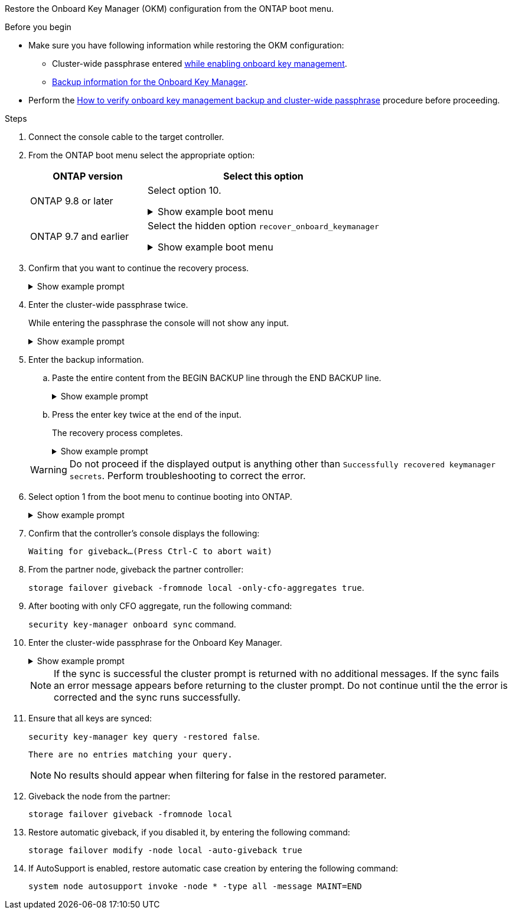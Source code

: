 Restore the Onboard Key Manager (OKM) configuration from the ONTAP boot menu.

.Before you begin

* Make sure you have following information while restoring the OKM configuration:

** Cluster-wide passphrase entered https://docs.netapp.com/us-en/ontap/encryption-at-rest/enable-onboard-key-management-96-later-nse-task.html[while enabling onboard key management].

** https://docs.netapp.com/us-en/ontap/encryption-at-rest/backup-key-management-information-manual-task.html[Backup information for the Onboard Key Manager].

* Perform the https://kb.netapp.com/on-prem/ontap/Ontap_OS/OS-KBs/How_to_verify_onboard_key_management_backup_and_cluster-wide_passphrase[How to verify onboard key management backup and cluster-wide passphrase] procedure before proceeding.

.Steps

. Connect the console cable to the target controller.

. From the ONTAP boot menu select the appropriate option:
+
[cols="1a,2a" options="header"]
|===
| ONTAP version| Select this option
a|
ONTAP 9.8 or later
a|
Select option 10.

// Start snippet: collapsible block
.Show example boot menu
[%collapsible]
====
....

Please choose one of the following:

(1)  Normal Boot.
(2)  Boot without /etc/rc.
(3)  Change password.
(4)  Clean configuration and initialize all disks.
(5)  Maintenance mode boot.
(6)  Update flash from backup config.
(7)  Install new software first.
(8)  Reboot node.
(9)  Configure Advanced Drive Partitioning.
(10) Set Onboard Key Manager recovery secrets.
(11) Configure node for external key management.
Selection (1-11)? 10

....
====
// End snippet


a|
ONTAP 9.7 and earlier
a|
Select the hidden option `recover_onboard_keymanager`

// Start snippet: collapsible block
.Show example boot menu
[%collapsible]
====
....

Please choose one of the following:

(1)  Normal Boot.
(2)  Boot without /etc/rc.
(3)  Change password.
(4)  Clean configuration and initialize all disks.
(5)  Maintenance mode boot.
(6)  Update flash from backup config.
(7)  Install new software first.
(8)  Reboot node.
(9)  Configure Advanced Drive Partitioning.
Selection (1-19)? recover_onboard_keymanager

....
====
// End snippet

|===

+
. Confirm that you want to continue the recovery process.
+

.Show example prompt
[%collapsible]
====
`This option must be used only in disaster recovery procedures. Are you sure? (y or n):`
====


. Enter the cluster-wide passphrase twice. 
+
While entering the passphrase the console will not show any input. 
+
.Show example prompt
[%collapsible]
====
`Enter the passphrase for onboard key management:`

`Enter the passphrase again to confirm:`
====
// End snippet
+

. Enter the backup information.  
.. Paste the entire content from the BEGIN BACKUP line through the END BACKUP line.
+

.Show example prompt
[%collapsible]
====
....
Enter the backup data:

--------------------------BEGIN BACKUP--------------------------
0123456789012345678901234567890123456789012345678901234567890123
1234567890123456789012345678901234567890123456789012345678901234
2345678901234567890123456789012345678901234567890123456789012345
3456789012345678901234567890123456789012345678901234567890123456
4567890123456789012345678901234567890123456789012345678901234567
AAAAAAAAAAAAAAAAAAAAAAAAAAAAAAAAAAAAAAAAAAAAAAAAAAAAAAAAAAAAAAAA
AAAAAAAAAAAAAAAAAAAAAAAAAAAAAAAAAAAAAAAAAAAAAAAAAAAAAAAAAAAAAAAA
AAAAAAAAAAAAAAAAAAAAAAAAAAAAAAAAAAAAAAAAAAAAAAAAAAAAAAAAAAAAAAAA
AAAAAAAAAAAAAAAAAAAAAAAAAAAAAAAAAAAAAAAAAAAAAAAAAAAAAAAAAAAAAAAA
AAAAAAAAAAAAAAAAAAAAAAAAAAAAAAAAAAAAAAAAAAAAAAAAAAAAAAAAAAAAAAAA
AAAAAAAAAAAAAAAAAAAAAAAAAAAAAAAAAAAAAAAAAAAAAAAAAAAAAAAAAAAAAAAA
AAAAAAAAAAAAAAAAAAAAAAAAAAAAAAAAAAAAAAAAAAAAAAAAAAAAAAAAAAAAAAAA
AAAAAAAAAAAAAAAAAAAAAAAAAAAAAAAAAAAAAAAAAAAAAAAAAAAAAAAAAAAAAAAA
AAAAAAAAAAAAAAAAAAAAAAAAAAAAAAAAAAAAAAAAAAAAAAAAAAAAAAAAAAAAAAAA
AAAAAAAAAAAAAAAAAAAAAAAAAAAAAAAAAAAAAAAAAAAAAAAAAAAAAAAAAAAAAAAA
AAAAAAAAAAAAAAAAAAAAAAAAAAAAAAAAAAAAAAAAAAAAAAAAAAAAAAAAAAAAAAAA
AAAAAAAAAAAAAAAAAAAAAAAAAAAAAAAAAAAAAAAAAAAAAAAAAAAAAAAAAAAAAAAA
AAAAAAAAAAAAAAAAAAAAAAAAAAAAAAAAAAAAAAAAAAAAAAAAAAAAAAAAAAAAAAAA
AAAAAAAAAAAAAAAAAAAAAAAAAAAAAAAAAAAAAAAAAAAAAAAAAAAAAAAAAAAAAAAA
AAAAAAAAAAAAAAAAAAAAAAAAAAAAAAAAAAAAAAAAAAAAAAAAAAAAAAAAAAAAAAAA
AAAAAAAAAAAAAAAAAAAAAAAAAAAAAAAAAAAAAAAAAAAAAAAAAAAAAAAAAAAAAAAA
AAAAAAAAAAAAAAAAAAAAAAAAAAAAAAAAAAAAAAAAAAAAAAAAAAAAAAAAAAAAAAAA
AAAAAAAAAAAAAAAAAAAAAAAAAAAAAAAAAAAAAAAAAAAAAAAAAAAAAAAAAAAAAAAA
0123456789012345678901234567890123456789012345678901234567890123
1234567890123456789012345678901234567890123456789012345678901234
2345678901234567890123456789012345678901234567890123456789012345
AAAAAAAAAAAAAAAAAAAAAAAAAAAAAAAAAAAAAAAAAAAAAAAAAAAAAAAAAAAAAAAA
AAAAAAAAAAAAAAAAAAAAAAAAAAAAAAAAAAAAAAAAAAAAAAAAAAAAAAAAAAAAAAAA
AAAAAAAAAAAAAAAAAAAAAAAAAAAAAAAAAAAAAAAAAAAAAAAAAAAAAAAAAAAAAAAA

---------------------------END BACKUP---------------------------

....
====
// End snippet
.. Press the enter key twice at the end of the input.
+
The recovery process completes.

+
.Show example prompt
[%collapsible]
====
....

Enter the backup data:

Trying to recover keymanager secrets....
Setting recovery material for the onboard key manager
Recovery secrets set successfully
Trying to delete any existing km_onboard.wkeydb file.

Successfully recovered keymanager secrets.

***********************************************************************************
* Select option "(1) Normal Boot." to complete recovery process.
*
* Run the "security key-manager onboard sync" command to synchronize the key database after the node reboots.
***********************************************************************************

....
====
// End snippet

+
WARNING: Do not proceed if the displayed output is anything other than `Successfully recovered keymanager secrets`. 
Perform troubleshooting to correct the error.

. Select option 1 from the boot menu to continue booting into ONTAP.

+
.Show example prompt
[%collapsible]
====
....

***********************************************************************************
* Select option "(1) Normal Boot." to complete the recovery process.
*
***********************************************************************************


(1)  Normal Boot.
(2)  Boot without /etc/rc.
(3)  Change password.
(4)  Clean configuration and initialize all disks.
(5)  Maintenance mode boot.
(6)  Update flash from backup config.
(7)  Install new software first.
(8)  Reboot node.
(9)  Configure Advanced Drive Partitioning.
(10) Set Onboard Key Manager recovery secrets.
(11) Configure node for external key management.
Selection (1-11)? 1

....
====

. Confirm that the controller's console displays the following:
+
`Waiting for giveback...(Press Ctrl-C to abort wait)`

. From the partner node, giveback the partner controller: 
+
`storage failover giveback -fromnode local -only-cfo-aggregates true`.

. After booting with only CFO aggregate, run the following command:
+
`security key-manager onboard sync` command. 


. Enter the cluster-wide passphrase for the Onboard Key Manager.

+
.Show example prompt
[%collapsible]
====
....

Enter the cluster-wide passphrase for the Onboard Key Manager:

All offline encrypted volumes will be brought online and the corresponding volume encryption keys (VEKs) will be restored automatically within 10 minutes. If any offline encrypted volumes are not brought online automatically, they can be brought online manually using the "volume online -vserver <vserver> -volume <volume_name>" command.

....
====
+
NOTE: If the sync is successful the cluster prompt is returned with no additional messages.  If the sync fails an error message appears before returning to the cluster prompt.  Do not continue until the the error is corrected and the sync runs successfully.

. Ensure that all keys are synced: 
+
`security key-manager key query -restored false`.

+

`There are no entries matching your query.`

+

NOTE: No results should appear when filtering for false in the restored parameter.

+

. Giveback the node from the partner: 
+
`storage failover giveback -fromnode local`

. Restore automatic giveback, if you disabled it, by entering the following command:
+
`storage failover modify -node local -auto-giveback true`

. If AutoSupport is enabled, restore automatic case creation by entering  the following command:
+
`system node autosupport invoke -node * -type all -message MAINT=END`

